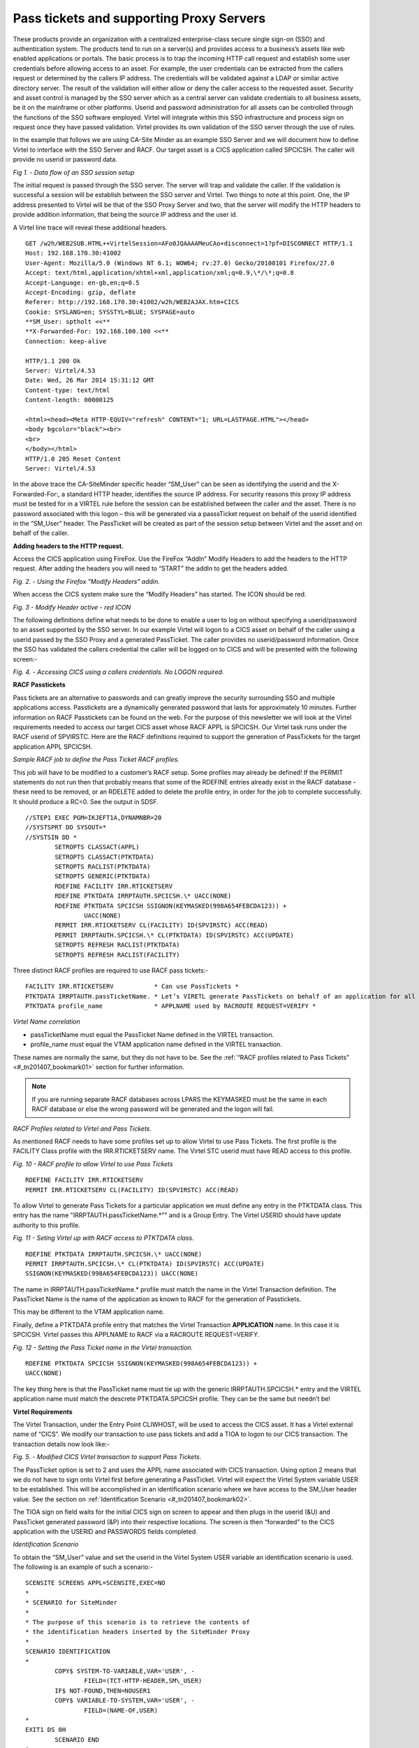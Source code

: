 
.. _#_tn201407:

Pass tickets and supporting Proxy Servers
=========================================

These products provide an organization with a centralized enterprise-class secure single sign-on (SSO) and authentication system. The products tend to run on a server(s) and provides access to a business’s assets like web enabled applications or portals. The basic process is to trap the incoming HTTP call request and establish some user credentials before allowing access to an asset. For example, the user credentials can be extracted from the callers request or determined by the callers IP address. The credentials will be validated against a LDAP or similar active directory server. The result of the validation
will either allow or deny the caller access to the requested asset. Security and asset control is managed by the SSO server which as a central server can validate credentials to all business assets, be it on
the mainframe or other platforms. Userid and password administration for all assets can be controlled through the functions of the SSO software employed. Virtel will integrate within this SSO infrastructure and
process sign on request once they have passed validation. Virtel provides its own validation of the SSO server through the use of rules.

In the example that follows we are using CA-Site Minder as an example SSO Server and we will document how to define Virtel to interface with the SSO Server and RACF. Our target asset is a CICS application called
SPCICSH. The caller will provide no userid or password data. 

|image0| *Fig 1. - Data flow of an SSO session setup*

The initial request is passed through the SSO server. The server will
trap and validate the caller. If the validation is successful a session
will be establish between the SSO server and Virtel. Two things to note
at this point. One, the IP address presented to Virtel will be that of
the SSO Proxy Server and two, that the server will modify the HTTP
headers to provide addition information, that being the source IP
address and the user id.

A Virtel line trace will reveal these additional headers.

::

	GET /w2h/WEB2SUB.HTML++VirtelSession=AFo0JQAAAAMeuCAo+disconnect=1?pf=DISCONNECT HTTP/1.1
	Host: 192.168.170.30:41002
	User-Agent: Mozilla/5.0 (Windows NT 6.1; WOW64; rv:27.0) Gecko/20100101	Firefox/27.0
	Accept: text/html,application/xhtml+xml,application/xml;q=0.9,\*/\*;q=0.8
	Accept-Language: en-gb,en;q=0.5
	Accept-Encoding: gzip, deflate
	Referer: http://192.168.170.30:41002/w2h/WEB2AJAX.htm+CICS
	Cookie: SYSLANG=en; SYSSTYL=BLUE; SYSPAGE=auto
	**SM_User: sptholt <<**
	**X-Forwarded-For: 192.168.100.100 <<**
	Connection: keep-alive

	HTTP/1.1 200 Ok
	Server: Virtel/4.53
	Date: Wed, 26 Mar 2014 15:31:12 GMT
	Content-type: text/html
	Content-length: 00000125

	<html><head><Meta HTTP-EQUIV="refresh" CONTENT="1; URL=LASTPAGE.HTML"></head>
	<body bgcolor="black"><br>
	<br>
	</body></html>
	HTTP/1.0 205 Reset Content
	Server: Virtel/4.53

In the above trace the CA-SiteMinder specific header “SM_User” can be seen as identifying the userid and the X-Forwarded-For:, a standard HTTP header, identifies the source IP address. For security reasons this proxy IP address must be tested for in a VIRTEL rule before the session can be established between the caller and the asset. There is no password associated with this logon – this will be generated via a passsTicket request on behalf of the userid identified in the “SM_User” header. The PassTicket will be created as part of the session setup between Virtel and the asset and on behalf of the caller.

**Adding headers to the HTTP request.**

Access the CICS application using FireFox. Use the FireFox “AddIn” Modify Headers to add the headers to the HTTP request. After adding the headers you will need to “START” the addIn to get the headers added.

|image1| *Fig. 2. - Using the Firefox "Modify Headers" addin.*

When access the CICS system make sure the “Modify Headers” has started. The ICON should be red.

|image2| *Fig. 3 - Modify Header active - red ICON*

The following definitions define what needs to be done to enable a user to log on without specifying a userid/password to an asset supported by the SSO server. In our example Virtel will logon to a CICS asset on
behalf of the caller using a userid passed by the SSO Proxy and a generated PassTicket. The caller provides no userid/password information. Once the SSO has validated the callers credential the caller will be logged on to CICS and will be presented with the following screen:-

|image3| *Fig. 4. - Accessing CICS using a callers credentials. No LOGON required.*

**RACF Passtickets**

Pass tickets are an alternative to passwords and can greatly improve the security surrounding SSO and multiple applications access. Passtickets are a dynamically generated password that lasts for approximately 10 minutes. Further information on RACF Passtickets can be found on the web. For the purpose of this newsletter we will look at the Virtel requirements needed to access our target CICS asset whose RACF APPL is
SPCICSH. Our Virtel task runs under the RACF userid of SPVIRSTC. Here are the RACF definitions required to support the generation of PassTickets for the target application APPL SPCICSH.

*Sample RACF job to define the Pass Ticket RACF profiles.*

This job will have to be modified to a customer’s RACF setup. Some profiles may already be defined! If the PERMIT statements do not run then that probably means that some of the RDEFINE entries already exist in the RACF database - these need to be removed, or an RDELETE added to delete the profile entry, in order for the job to complete successfully. It should produce a RC=0. See the output in SDSF.

::

	//STEP1 EXEC PGM=IKJEFT1A,DYNAMNBR=20
	//SYSTSPRT DD SYSOUT=*
	//SYSTSIN DD *
		SETROPTS CLASSACT(APPL)
		SETROPTS CLASSACT(PTKTDATA)
		SETROPTS RACLIST(PTKTDATA)
		SETROPTS GENERIC(PTKTDATA)
		RDEFINE FACILITY IRR.RTICKETSERV
		RDEFINE PTKTDATA IRRPTAUTH.SPCICSH.\* UACC(NONE)
		RDEFINE PTKTDATA SPCICSH SSIGNON(KEYMASKED(998A654FEBCDA123)) +
			UACC(NONE)
		PERMIT IRR.RTICKETSERV CL(FACILITY) ID(SPVIRSTC) ACC(READ)
		PERMIT IRRPTAUTH.SPCICSH.\* CL(PTKTDATA) ID(SPVIRSTC) ACC(UPDATE)
		SETROPTS REFRESH RACLIST(PTKTDATA)
		SETROPTS REFRESH RACLIST(FACILITY)

Three distinct RACF profiles are required to use RACF pass tickets:-

::

	FACILITY IRR.RTICKETSERV           * Can use PassTickets *
	PTKTDATA IRRPTAUTH.passTicketName. * Let’s VIRETL generate PassTickets on behalf of an application for all users. * or *userid*
	PTKTDATA profile_name              * APPLNAME used by RACROUTE REQUEST=VERIFY *

*Virtel Name correlation*

-  passTicketName must equal the PassTicket Name defined in the VIRTEL transaction.

-  profile\_name must equal the VTAM application name defined in the VIRTEL transaction.

These names are normally the same, but they do not have to be. See the :ref:`“RACF profiles related to Pass Tickets” <#_tn201407_bookmark01>` section for further information.

.. note::

	If you are running separate RACF databases across LPARS the KEYMASKED must be the same in each RACF database or else the wrong password will be generated and the logon will fail.

.. _#_tn201407_bookmark01:

*RACF Profiles related to Virtel and Pass Tickets.*

As mentioned RACF needs to have some profiles set up to allow Virtel to use Pass Tickets. The first profile is the FACILITY Class profile with the IRR.RTICKETSERV name. The Virtel STC userid must have READ access to this profile.

|image9| *Fig. 10 - RACF profile to allow Virtel to use Pass Tickets* 

::

	RDEFINE FACILITY IRR.RTICKETSERV
	PERMIT IRR.RTICKETSERV CL(FACILITY) ID(SPVIRSTC) ACC(READ)

To allow Virtel to generate Pass Tickets for a particular application we must define any entry in the PTKTDATA class. This entry has the name "IRRPTAUTH.passTicketName.*"" and is a Group Entry. The Virtel USERID
should have update authority to this profile.

|image10| *Fig. 11 - Seting Virtel up with RACF access to PTKTDATA class.*

::

	RDEFINE PTKTDATA IRRPTAUTH.SPCICSH.\* UACC(NONE)
	PERMIT IRRPTAUTH.SPCICSH.\* CL(PTKTDATA) ID(SPVIRSTC) ACC(UPDATE)
	SSIGNON(KEYMASKED(998A654FEBCDA123)) UACC(NONE)

The name in IRRPTAUTH.passTicketName.* profile must match the name in the Virtel Transaction definition. The PassTicket Name is the name of the application as known to RACF for the generation of Passtickets.

This may be different to the VTAM application name.

Finally, define a PTKTDATA profile entry that matches the Virtel Transaction **APPLICATION** name. In this case it is SPCICSH. Virtel passes this APPLNAME to RACF via a RACROUTE REQUEST=VERIFY.

|image11| *Fig. 12 - Setting the Pass Ticket name in the Virtel transaction.*

::

	RDEFINE PTKTDATA SPCICSH SSIGNON(KEYMASKED(998A654FEBCDA123)) +
	UACC(NONE)

The key thing here is that the PassTicket name must tie up with the generic IRRPTAUTH.SPCICSH.* entry and the VIRTEL application name must match the descrete PTKTDATA.SPCICSH profile. They can be the same but
needn’t be!



**Virtel Requirements**

The Virtel Transaction, under the Entry Point CLIWHOST, will be used to access the CICS asset. It has a Virtel external name of “CICS”. We modify our transaction to use pass tickets and add a TIOA to logon to our CICS transaction. The transaction details now look like:-

|image4| *Fig. 5. - Modified CICS Virtel transaction to support Pass Tickets.* 

The PassTicket option is set to 2 and uses the APPL name associated with CICS transaction. Using option 2 means that we do not have to sign onto Virtel first before generating a PassTicket. Virtel will expect the Virtel System variable USER to be established. This will be accomplished in an identification scenario where we have access to the SM_User header value. See the section on :ref:`Identification Scenario <#_tn201407_bookmark02>`.

The TIOA sign on field waits for the initial CICS sign on screen to appear and then plugs in the userid (&U) and PassTicket generated password (&P) into their respective locations. The screen is then “forwarded” to the CICS application with the USERID and PASSWORDS fields completed.

.. _#_tn201407_bookmark02:

*Identification Scenario*

To obtain the “SM_User” value and set the userid in the Virtel System USER variable an identification scenario is used. The following is an example of such a scenario:-

::

	SCENSITE SCREENS APPL=SCENSITE,EXEC=NO
	*
	* SCENARIO for SiteMinder
	*
	* The purpose of this scenario is to retrieve the contents of
	* the identification headers inserted by the SiteMinder Proxy
	*
	SCENARIO IDENTIFICATION
	*
		COPY$ SYSTEM-TO-VARIABLE,VAR='USER', -
			FIELD=(TCT-HTTP-HEADER,SM\_USER)
		IF$ NOT-FOUND,THEN=NOUSER1
		COPY$ VARIABLE-TO-SYSTEM,VAR='USER', -
			FIELD=(NAME-OF,USER)
	*
	EXIT1 DS 0H
		SCENARIO END
	*
	NOUSER1 DS 0H
		ERROR$ 0,'SCENSITE ERROR: NO USER VARIABLE'
		GOTO$ EXIT1
		SCRNEND
		END

This SCENARIO has to be set in the Entry Point definition for the line being used. In our case this is the default Entry Point, CLIWHOST, associated with the external line HTTP-CLI. The following is a snapshot of the entry point definition:-

|image5| *Fig. 6 - Defining an Identification Scenario in the Virtel Entry Point.* 

The Identification Scenario field is filled in with the name of our scenario SCENSITE. This scenario is called when the inbound call is assigned to an entry point and before any transactions are invoked. The
scenario sets the Virtel system USER variable which will be used in the PassTicket generation.

*TCT Considerations*


The TCT has to include the following parameters if HTTP User Headers and PassTicket generation is required. The parameters are:-

::

	HTHEADR=(SM_USER),                              *
	VIRSECU=YES,SECUR=(RACROUTE,RACF),              *
	RAPPL=FACILITY,RNODE=FACILITY,PRFSECU=SPVIREH,  *
	PASSTCK=YES,                                    *

The HTHEADR identifies the “SM_USER“ as a non standard header and one that Virtel must process. The PASSTCK keyword enables Virtel to generate PassTickets.

*Line Rules*


To ensure that the source SSO proxy IP address is valid we can code some rules and associate them with the line. In our example we have coded two sets of rules. The first one will test the calling proxy IP address. If that is successful the connection will continue and establish an association with the named Virtel entry point. If the first rule fails because the IP address doesn’t match what we expect, the second rule will be called. This does no more than establish an entry point with a default transaction. The default transaction will just return an error page to the browser. Here are the two rules that we have associated with our Virtel line:-

|image6| *Fig. 7 - List of rules asssociated with the Virtel line*

The second rule is coded as follows:-

|image7| *Fig. 8 - Rule C100PROX to test Proxy IP Address* 

If the IP address of the SSO Proxy matches the Caller DTE address we have specified in the rule than the Entry Point CLIWHOST will be associated with line and the transactions defined under that entry point, CLIWHOST in this case, can be invoked. If the address match fails then the next rule will be called. In our case this will be rule C999REJ which will invoke transaction EPREJECT, the default transaction for Entry Point EPREJECT.

.. warning:: It is important that you use option 3 “STARTS WITH” when defining the Calling DTE option.

|image8| *Fig. 9 - Rule C999REJ to reject the session request* 

This rule does no more than to establish the entry point EPREJECT. EPREJECT will have a default transaction which just returns an error page to the caller.

**Common Errors**

*Message VIR1502E*


**Meaning**

VIRTEL does not have sufficient access rights to create or validate a passticket allowing user userid at terminal termed to access application applname. This message is usually preceded by message ICH408I which
shows the name of the resource to which VIRTEL must be granted access.

**Action**

Examine the SAF and RACF return codes and the RACF reason code to determine the cause. Check that VIRTEL has access to resource IRR.RTICKETSERV in the FACILITY class, and also to resource IRRPTAUTH.applname.userid in the PTKTDATA class. The generic resource IRRPTAUTH.** may be used to permit VIRTEL to generate passtickets for all applications.

For an explanation of the return codes and reason codes, see z/OS Security Server RACF Callable Services Chapter 2 “R_ticketserv”. Some common codes are:

+----------+-------------+---------------+-----------------------------------------------------------------------------------------------------------------+
| SAF RC   | RACF RETC   | RACF Reason   | Description                                                                                                     |
+==========+=============+===============+=================================================================================================================+
| 8        | 8           | 4             | Paramlist error. Ensure that the SCENSITE scenario is available to process the sm_header.                       |
+----------+-------------+---------------+-----------------------------------------------------------------------------------------------------------------+
| 8        | 8           | 16            | VIRTEL is not authorized to generate passtickets, or is not authorized to generate passtickets for this         | 
|          |             |               | application. See preceding ICH408I message in the log.                                                          |
+----------+-------------+---------------+-----------------------------------------------------------------------------------------------------------------+
| 8        | 16          | 28            | There is no profile in the PTKTDATA class for this application or the PTKTDATA class is not active.             |
+----------+-------------+---------------+-----------------------------------------------------------------------------------------------------------------+

Related material:

:doc:`Virtel Security. Using server and client certificates <../TN201416/TN201416>`

.. |image0| image:: images/media/image1.jpeg
.. |image1| image:: images/media/image2.png
.. |image2| image:: images/media/image3.png
.. |image3| image:: images/media/image4.jpeg
.. |image4| image:: images/media/image5.jpeg
.. |image5| image:: images/media/image6.jpeg
.. |image6| image:: images/media/image7.jpeg
.. |image7| image:: images/media/image8.jpeg
.. |image8| image:: images/media/image9.jpeg
.. |image9| image:: images/media/image10.png
.. |image10| image:: images/media/image11.png
.. |image11| image:: images/media/image12.png
